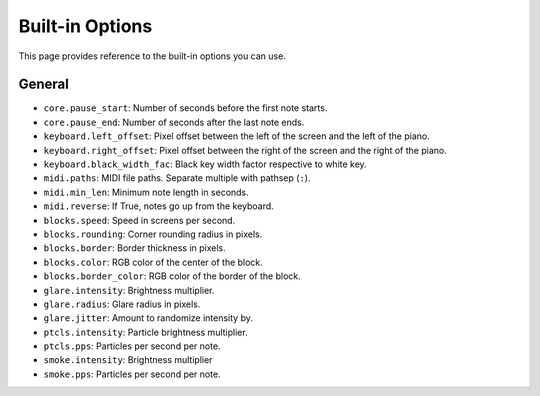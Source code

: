 Built-in Options
================

This page provides reference to the built-in options you can use.

General
-------

* ``core.pause_start``: Number of seconds before the first note starts.
* ``core.pause_end``: Number of seconds after the last note ends.

* ``keyboard.left_offset``: Pixel offset between the left of the screen and the
  left of the piano.
* ``keyboard.right_offset``: Pixel offset between the right of the screen and the
  right of the piano.
* ``keyboard.black_width_fac``: Black key width factor respective to white key.

* ``midi.paths``: MIDI file paths. Separate multiple with pathsep (``:``).
* ``midi.min_len``: Minimum note length in seconds.
* ``midi.reverse``: If True, notes go up from the keyboard.

* ``blocks.speed``: Speed in screens per second.
* ``blocks.rounding``: Corner rounding radius in pixels.
* ``blocks.border``: Border thickness in pixels.
* ``blocks.color``: RGB color of the center of the block.
* ``blocks.border_color``: RGB color of the border of the block.

* ``glare.intensity``: Brightness multiplier.
* ``glare.radius``: Glare radius in pixels.
* ``glare.jitter``: Amount to randomize intensity by.

* ``ptcls.intensity``: Particle brightness multiplier.
* ``ptcls.pps``: Particles per second per note.

* ``smoke.intensity``: Brightness multiplier
* ``smoke.pps``: Particles per second per note.
